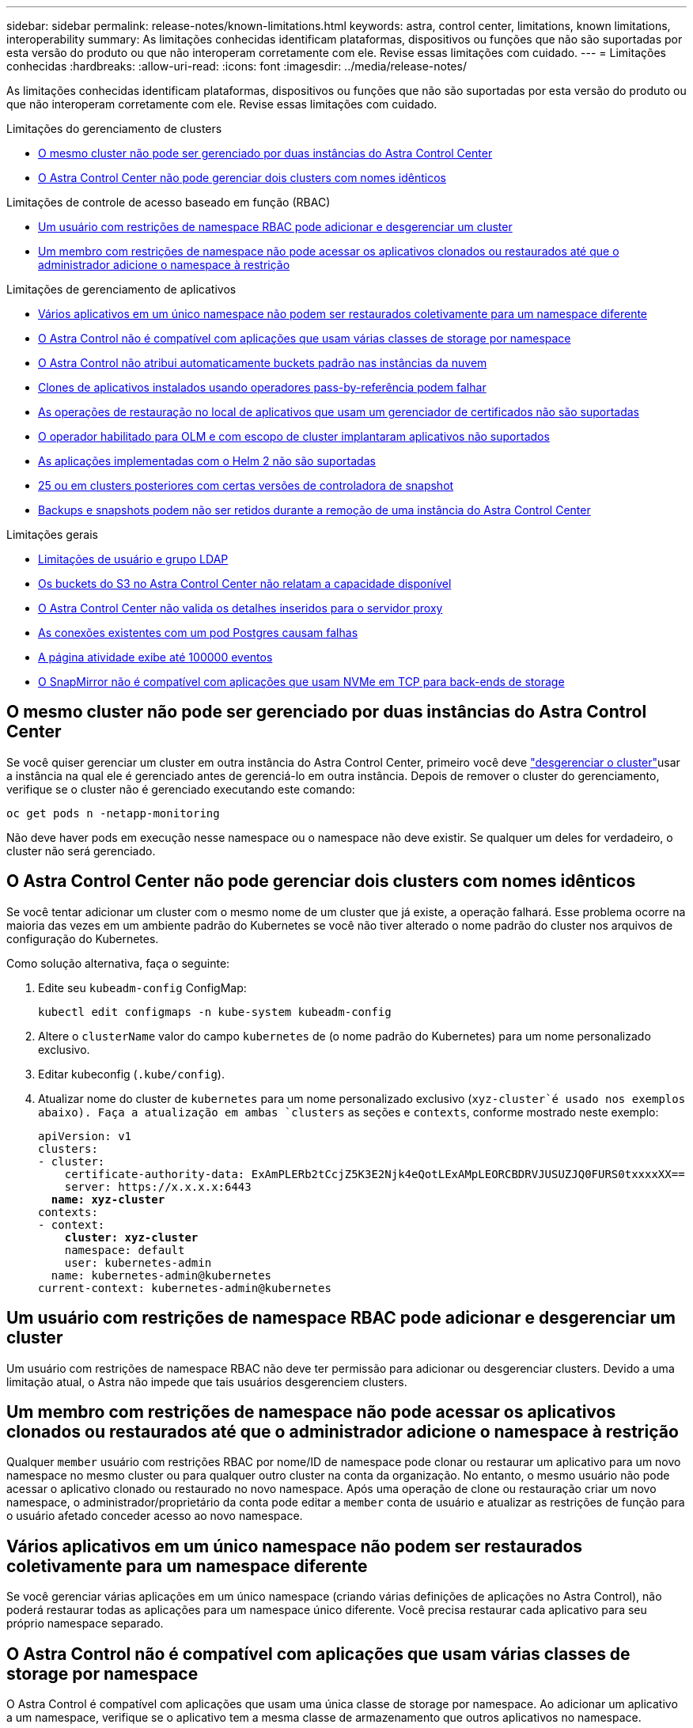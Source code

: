 ---
sidebar: sidebar 
permalink: release-notes/known-limitations.html 
keywords: astra, control center, limitations, known limitations, interoperability 
summary: As limitações conhecidas identificam plataformas, dispositivos ou funções que não são suportadas por esta versão do produto ou que não interoperam corretamente com ele. Revise essas limitações com cuidado. 
---
= Limitações conhecidas
:hardbreaks:
:allow-uri-read: 
:icons: font
:imagesdir: ../media/release-notes/


[role="lead"]
As limitações conhecidas identificam plataformas, dispositivos ou funções que não são suportadas por esta versão do produto ou que não interoperam corretamente com ele. Revise essas limitações com cuidado.

.Limitações do gerenciamento de clusters
* <<O mesmo cluster não pode ser gerenciado por duas instâncias do Astra Control Center>>
* <<O Astra Control Center não pode gerenciar dois clusters com nomes idênticos>>


.Limitações de controle de acesso baseado em função (RBAC)
* <<Um usuário com restrições de namespace RBAC pode adicionar e desgerenciar um cluster>>
* <<Um membro com restrições de namespace não pode acessar os aplicativos clonados ou restaurados até que o administrador adicione o namespace à restrição>>


.Limitações de gerenciamento de aplicativos
* <<Vários aplicativos em um único namespace não podem ser restaurados coletivamente para um namespace diferente>>
* <<O Astra Control não é compatível com aplicações que usam várias classes de storage por namespace>>
* <<O Astra Control não atribui automaticamente buckets padrão nas instâncias da nuvem>>
* <<Clones de aplicativos instalados usando operadores pass-by-referência podem falhar>>
* <<As operações de restauração no local de aplicativos que usam um gerenciador de certificados não são suportadas>>
* <<O operador habilitado para OLM e com escopo de cluster implantaram aplicativos não suportados>>
* <<As aplicações implementadas com o Helm 2 não são suportadas>>
* <<Os snapshots podem falhar no Kubernetes 1,25 ou em clusters posteriores com certas versões de controladora de snapshot>>
* <<Backups e snapshots podem não ser retidos durante a remoção de uma instância do Astra Control Center>>


.Limitações gerais
* <<Limitações de usuário e grupo LDAP>>
* <<Os buckets do S3 no Astra Control Center não relatam a capacidade disponível>>
* <<O Astra Control Center não valida os detalhes inseridos para o servidor proxy>>
* <<As conexões existentes com um pod Postgres causam falhas>>
* <<A página atividade exibe até 100000 eventos>>
* <<O SnapMirror não é compatível com aplicações que usam NVMe em TCP para back-ends de storage>>




== O mesmo cluster não pode ser gerenciado por duas instâncias do Astra Control Center

Se você quiser gerenciar um cluster em outra instância do Astra Control Center, primeiro você deve link:../use/unmanage.html#stop-managing-compute["desgerenciar o cluster"]usar a instância na qual ele é gerenciado antes de gerenciá-lo em outra instância. Depois de remover o cluster do gerenciamento, verifique se o cluster não é gerenciado executando este comando:

[listing]
----
oc get pods n -netapp-monitoring
----
Não deve haver pods em execução nesse namespace ou o namespace não deve existir. Se qualquer um deles for verdadeiro, o cluster não será gerenciado.



== O Astra Control Center não pode gerenciar dois clusters com nomes idênticos

Se você tentar adicionar um cluster com o mesmo nome de um cluster que já existe, a operação falhará. Esse problema ocorre na maioria das vezes em um ambiente padrão do Kubernetes se você não tiver alterado o nome padrão do cluster nos arquivos de configuração do Kubernetes.

Como solução alternativa, faça o seguinte:

. Edite seu `kubeadm-config` ConfigMap:
+
[listing]
----
kubectl edit configmaps -n kube-system kubeadm-config
----
. Altere o `clusterName` valor do campo `kubernetes` de (o nome padrão do Kubernetes) para um nome personalizado exclusivo.
. Editar kubeconfig (`.kube/config`).
. Atualizar nome do cluster de `kubernetes` para um nome personalizado exclusivo (`xyz-cluster`é usado nos exemplos abaixo). Faça a atualização em ambas `clusters` as seções e `contexts`, conforme mostrado neste exemplo:
+
[listing, subs="+quotes"]
----
apiVersion: v1
clusters:
- cluster:
    certificate-authority-data: ExAmPLERb2tCcjZ5K3E2Njk4eQotLExAMpLEORCBDRVJUSUZJQ0FURS0txxxxXX==
    server: https://x.x.x.x:6443
  *name: xyz-cluster*
contexts:
- context:
    *cluster: xyz-cluster*
    namespace: default
    user: kubernetes-admin
  name: kubernetes-admin@kubernetes
current-context: kubernetes-admin@kubernetes
----




== Um usuário com restrições de namespace RBAC pode adicionar e desgerenciar um cluster

Um usuário com restrições de namespace RBAC não deve ter permissão para adicionar ou desgerenciar clusters. Devido a uma limitação atual, o Astra não impede que tais usuários desgerenciem clusters.



== Um membro com restrições de namespace não pode acessar os aplicativos clonados ou restaurados até que o administrador adicione o namespace à restrição

Qualquer `member` usuário com restrições RBAC por nome/ID de namespace pode clonar ou restaurar um aplicativo para um novo namespace no mesmo cluster ou para qualquer outro cluster na conta da organização. No entanto, o mesmo usuário não pode acessar o aplicativo clonado ou restaurado no novo namespace. Após uma operação de clone ou restauração criar um novo namespace, o administrador/proprietário da conta pode editar a `member` conta de usuário e atualizar as restrições de função para o usuário afetado conceder acesso ao novo namespace.



== Vários aplicativos em um único namespace não podem ser restaurados coletivamente para um namespace diferente

Se você gerenciar várias aplicações em um único namespace (criando várias definições de aplicações no Astra Control), não poderá restaurar todas as aplicações para um namespace único diferente. Você precisa restaurar cada aplicativo para seu próprio namespace separado.



== O Astra Control não é compatível com aplicações que usam várias classes de storage por namespace

O Astra Control é compatível com aplicações que usam uma única classe de storage por namespace. Ao adicionar um aplicativo a um namespace, verifique se o aplicativo tem a mesma classe de armazenamento que outros aplicativos no namespace.



== O Astra Control não atribui automaticamente buckets padrão nas instâncias da nuvem

O Astra Control não atribui automaticamente um bucket padrão a nenhuma instância de nuvem. Você precisa definir manualmente um intervalo padrão para uma instância de nuvem. Se um bucket padrão não estiver definido, você não poderá executar operações de clone de aplicativo entre dois clusters.



== Clones de aplicativos instalados usando operadores pass-by-referência podem falhar

O Astra Control é compatível com aplicativos instalados com operadores com escopo de namespace. Esses operadores são geralmente projetados com uma arquitetura "pass-by-value" em vez de "pass-by-reference". A seguir estão alguns aplicativos de operador que seguem estes padrões:

* https://github.com/k8ssandra/cass-operator["Apache K8ssandra"^]
+

NOTE: Para K8ssandra, são suportadas as operações de restauração no local. Uma operação de restauração para um novo namespace ou cluster requer que a instância original do aplicativo seja removida. Isto destina-se a garantir que as informações do grupo de pares transportadas não conduzam à comunicação entre instâncias. A clonagem da aplicação não é suportada.

* https://github.com/jenkinsci/kubernetes-operator["Jenkins CI"^]
* https://github.com/percona/percona-xtradb-cluster-operator["Cluster Percona XtraDB"^]


O Astra Control pode não ser capaz de clonar um operador projetado com uma arquitetura "pass-by-reference" (por exemplo, o operador CockroachDB). Durante esses tipos de operações de clonagem, o operador clonado tenta consultar os segredos do Kubernetes do operador de origem, apesar de ter seu próprio novo segredo como parte do processo de clonagem. A operação de clone pode falhar porque o Astra Control não conhece os segredos do Kubernetes no operador de origem.


NOTE: Durante as operações de clone, os aplicativos que precisam de um recurso do IngressClass ou webhooks para funcionar corretamente não devem ter esses recursos já definidos no cluster de destino.



== As operações de restauração no local de aplicativos que usam um gerenciador de certificados não são suportadas

Esta versão do Astra Control Center não oferece suporte à restauração local de aplicativos com gerentes de certificados. Operações de restauração para um namespace diferente e operações de clone são compatíveis.



== O operador habilitado para OLM e com escopo de cluster implantaram aplicativos não suportados

O Astra Control Center não oferece suporte a atividades de gerenciamento de aplicações com operadores com escopo de cluster.



== As aplicações implementadas com o Helm 2 não são suportadas

Se você usar o Helm para implantar aplicativos, o Astra Control Center precisará do Helm versão 3. O gerenciamento e clonagem de aplicativos implantados com o Helm 3 (ou atualizados do Helm 2 para o Helm 3) é totalmente compatível. Para obter mais informações, link:../get-started/requirements.html["Requisitos do Astra Control Center"]consulte .



== Os snapshots podem falhar no Kubernetes 1,25 ou em clusters posteriores com certas versões de controladora de snapshot

Os snapshots para clusters do Kubernetes que executam a versão 1,25 ou posterior podem falhar se a versão v1beta1 das APIs do controlador de snapshot estiver instalada no cluster.

Como solução alternativa, faça o seguinte ao atualizar instalações existentes do Kubernetes 1,25 ou posteriores:

. Remova quaisquer CRDs de Snapshot existentes e qualquer controladora de snapshot existente.
. https://docs.netapp.com/us-en/trident/trident-managing-k8s/uninstall-trident.html["Desinstale o Astra Trident"^].
. https://docs.netapp.com/us-en/trident/trident-use/vol-snapshots.html#deploying-a-volume-snapshot-controller["Instale as CRDs de snapshot e o controlador de snapshot"^].
. https://docs.netapp.com/us-en/trident/trident-get-started/kubernetes-deploy.html["Instale a versão mais recente do Astra Trident"^].
. https://docs.netapp.com/us-en/trident/trident-use/vol-snapshots.html#step-1-create-a-volumesnapshotclass["Crie um VolumeSnapshotClass"^].




== Backups e snapshots podem não ser retidos durante a remoção de uma instância do Astra Control Center

Se você tiver uma licença de avaliação, certifique-se de armazenar o ID da conta para evitar perda de dados em caso de falha do Astra Control Center se você não estiver enviando ASUPs.



== Limitações de usuário e grupo LDAP

O Astra Control Center é compatível com até 5.000 grupos remotos e 10.000 usuários remotos.

O Astra Control não suporta uma entidade LDAP (utilizador ou grupo) que tenha um DN contendo um RDN com um espaço de saída ou de saída.



== Os buckets do S3 no Astra Control Center não relatam a capacidade disponível

Antes de fazer backup ou clonar aplicativos gerenciados pelo Astra Control Center, verifique as informações do bucket no sistema de gerenciamento ONTAP ou StorageGRID.



== O Astra Control Center não valida os detalhes inseridos para o servidor proxy

Certifique-se de que você link:../use/monitor-protect.html#add-a-proxy-server["introduza os valores corretos"] ao estabelecer uma conexão.



== As conexões existentes com um pod Postgres causam falhas

Quando você executa operações nos pods Postgres, você não deve se conetar diretamente dentro do pod para usar o comando psql. O Astra Control requer acesso psql para congelar e descongelar os bancos de dados. Se houver uma conexão pré-existente, o snapshot, o backup ou o clone falhará.



== A página atividade exibe até 100000 eventos

A página atividade do Astra Control pode exibir até 100.000 eventos. Para ver todos os eventos registados, recupere os eventos utilizando o link:../rest-api/api-intro.html["API Astra Control"^].



== O SnapMirror não é compatível com aplicações que usam NVMe em TCP para back-ends de storage

O Astra Control Center não oferece suporte à replicação NetApp SnapMirror para back-ends de storage que usam o protocolo NVMe em TCP.



== Encontre mais informações

* link:../release-notes/known-issues.html["Problemas conhecidos"]


